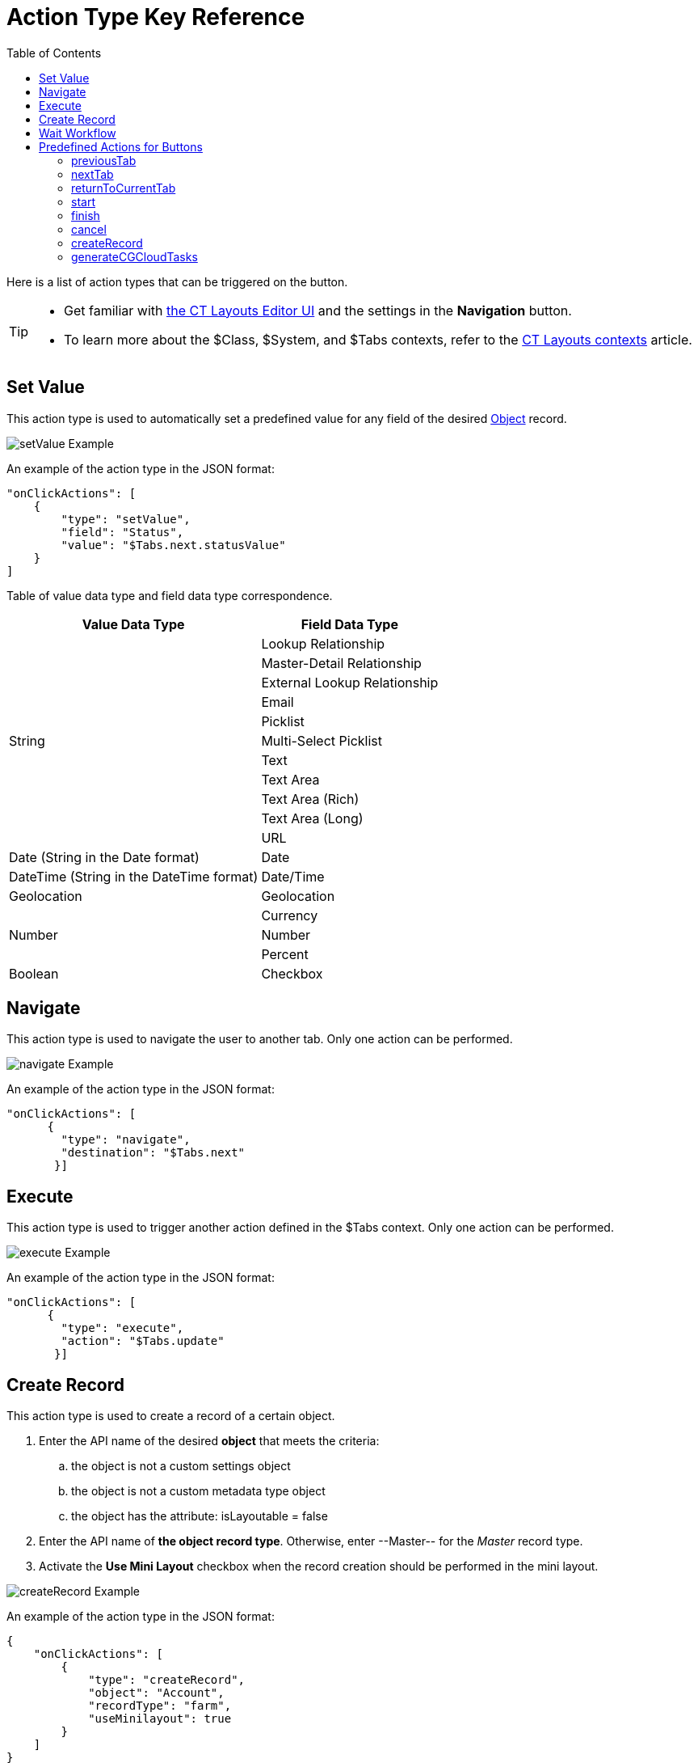 = Action Type Key Reference
:toc:

Here is a list of action types that can be triggered on the button.

[TIP]
====
* Get familiar with xref:admin-guide/ct-layouts-editor-customize-tabs.adoc#h3_349797985[the CT Layouts Editor UI] and the settings in the *Navigation* button.
* To learn more about the [.apiobject]#$Class#, [.apiobject]#$System#, and [.apiobject]#$Tabs# contexts, refer to the xref:./context-key-reference.adoc[CT Layouts contexts] article.
====

[[h2_567919743]]
== Set Value

This action type is used to automatically set a predefined value for any field of the desired xref:ref-guide/layout-settings-field-reference.adoc[Object] record.

image::setValue-Example.png[]

An example of the action type in the JSON format:

[source,json]
----
"onClickActions": [
    {
        "type": "setValue",
        "field": "Status",
        "value": "$Tabs.next.statusValue"
    }
]
----



Table of value data type and field data type correspondence.

[cols="~,~"]
|===
|*Value Data Type* |*Field Data Type*

.11+|String |Lookup Relationship
|Master-Detail Relationship
|External Lookup Relationship
|Email
|Picklist
|Multi-Select Picklist
|Text
|Text Area
|Text Area (Rich)
|Text Area (Long)
|URL
|Date (String in the Date format) |Date
|DateTime (String in the DateTime format) |Date/Time
|Geolocation |Geolocation
.3+|Number |Currency
|Number
|Percent
|Boolean |Checkbox
|===

[[h2_724984229]]
== Navigate

This action type is used to navigate the user to another tab. Only one action can be performed.

image::navigate-Example.png[]

An example of the action type in the JSON format:

[source,json]
----
"onClickActions": [
      {
        "type": "navigate",
        "destination": "$Tabs.next"
       }]
----

[[h2_2094931641]]
== Execute

This action type is used to trigger another action defined in the [.apiobject]#$Tabs# context. Only one action can be performed.

image::execute-Example.png[]

An example of the action type in the JSON format:

[source,json]
----
"onClickActions": [
      {
        "type": "execute",
        "action": "$Tabs.update"
       }]
----

[[h2_697936617]]
== Create Record

This action type is used to create a record of a certain object.

. Enter the API name of the desired *object* that meets the criteria:
.. the object is not a custom settings object
.. the object is not a custom metadata type object
.. the object has the attribute: [.apiobject]#isLayoutable = false#
. Enter the API name of *the object record type*. Otherwise, enter [.apiobject]#--Master--# for the _Master_ record type.
. Activate the *Use Mini Layout* checkbox when the record creation should be performed in the mini layout.

image::createRecord-Example.png[]

An example of the action type in the JSON format:

[source,json]
----
{
    "onClickActions": [
        {
            "type": "createRecord",
            "object": "Account",
            "recordType": "farm",
            "useMinilayout": true
        }
    ]
}
----

[[h2_1562162896]]
== Wait Workflow

This action type is used to wait for all CT Mobile workflows triggered by previous changes will be finished. No other action should be defined.

image::waitWorkflows-Example.png[]

An example of the action type in the JSON format:

[source,json]
----
"onClickActions": [
      {
        "type": "waitWorkflows"
      }]
----

[[h2_333717541]]
== Predefined Actions for Buttons

Here is a list of JSONs with predefined actions for buttons and, if set, conditions for performing the action. The administrator can change these actions for the buttons, with the exception of the *Return* button, if necessary.

[[h3_682686074]]
=== previousTab

[source,json]
----
{
    "name": "previousTab",
    "label": "$Label.ctlayouts__PreviousStepButton",
    "icon": "chevronleft",
    "iconPosition": "leading",
    "onClickActions": [
        {
            "type": "navigate",
            "destination": "$Tabs.previous"
        }
    ],
    "hideCondition": {
        "operator": "AND",
        "items": [
            {
                "field": "$Tabs.current.isFirst",
                "operator": "equal",
                "value": true
            }
        ]
    }
}
----

[[h3_944368850]]
=== nextTab

[source,json]
----
{
    "name": "nextTab",
    "label": "$Label.ctlayouts__NextStepButton",
    "icon": "chevronright",
    "iconPosition": "trailing",
    "onClickActions": [
        {
            "type": "setValue",
            "field": "Status",
            "value": "$Tabs.next.statusValue"
        },
        {
            "type": "navigate",
            "destination": "$Tabs.next"
        }
    ],
    "hideCondition": {
        "operator": "AND",
        "items": [
            {
                "field": "$Tabs.current.isLast",
                "operator": "equal",
                "value": true
            }
        ]
    }
}
----

[[h3_2126648261]]
=== returnToCurrentTab

NOTE: No other action and no condition are applicable. The button can be removed but not changed.

[source,json]
----
{
    "name": "returnToCurrentTab",
    "label": "$Label.ctlayouts__ReturnStepButton"
    "onClickActions": []
}
----

[[h3_1436242094]]
=== start

[source,json]
----
{
    "name": "start",
    "label": "$Label.ctlayouts__StartButton",   //need to be defined
    "onClickActions": [
        {
            "type": "setValue",
            "field": "Status",
            "value": "$Tabs.next.statusValue"
        },
        {
            "type": "navigate",
            "destination": "$Tabs.next"
        }
    ],
    "showCondition": {
        "operator": "AND",
        "items": [
            {
                "field": "$Tabs.next.statusCategory",   //need to be defined in the contexts
                "operator": "equal",
                "value": inProgressTab
            },
            {
                "field": "$Tabs.current.statusCategory",
                "operator": "equal",
                "value": newTab
            }
        ]
    }
}
----

[[h3_1361958433]]
=== finish

[source,json]
----
{
    "name": "finish",
    "label": "$Label.ctlayouts__FinaliseButton",    //need to be defined
    "onClickActions": [
        {
            "type": "execute",
            "action": "$Tabs.close" //need to be defined in the contexts
        }
    ],
    "showCondition": {
        "operator": "AND",
        "items": [
            {
                "field": "$Tabs.current.statusCategory",    //need to be defined in the contexts
                "operator": "equal",
                "value": completedTab
            }
        ]
    }
}
----

[[h3_1936609852]]
=== cancel

[source,json]
----
{
    "name": "cancel",
    "label": "$Label.ctlayouts__CancelButton",  //need to be defined
    "onClickActions": [
        {
            "type": "execute",
            "action": "$Tabs.close" //need to be defined in the contexts
        }
    ],
    "showCondition": {
        "operator": "AND",
        "items": [
            {
                "field": "$Tabs.current.statusCategory",    //need to be defined in the contexts
                "operator": "equal",
                "value": newTab
            }
        ]
    }
}
----

[[h3_179482725]]
=== createRecord

[source,json]
----
{
    "name": "createRecord",
    "label": "Create"
}
----

[[h3_446628674]]
=== generateCGCloudTasks

[source,json]
----
{
    "name": "CGCloudTasks",
    "label": "Generate CGCloud task",
    "onClickActions": [
        {
        "type": "execute",
        "action": "$Class.generateCGCloudTasks"
        }
    ]
}
----
